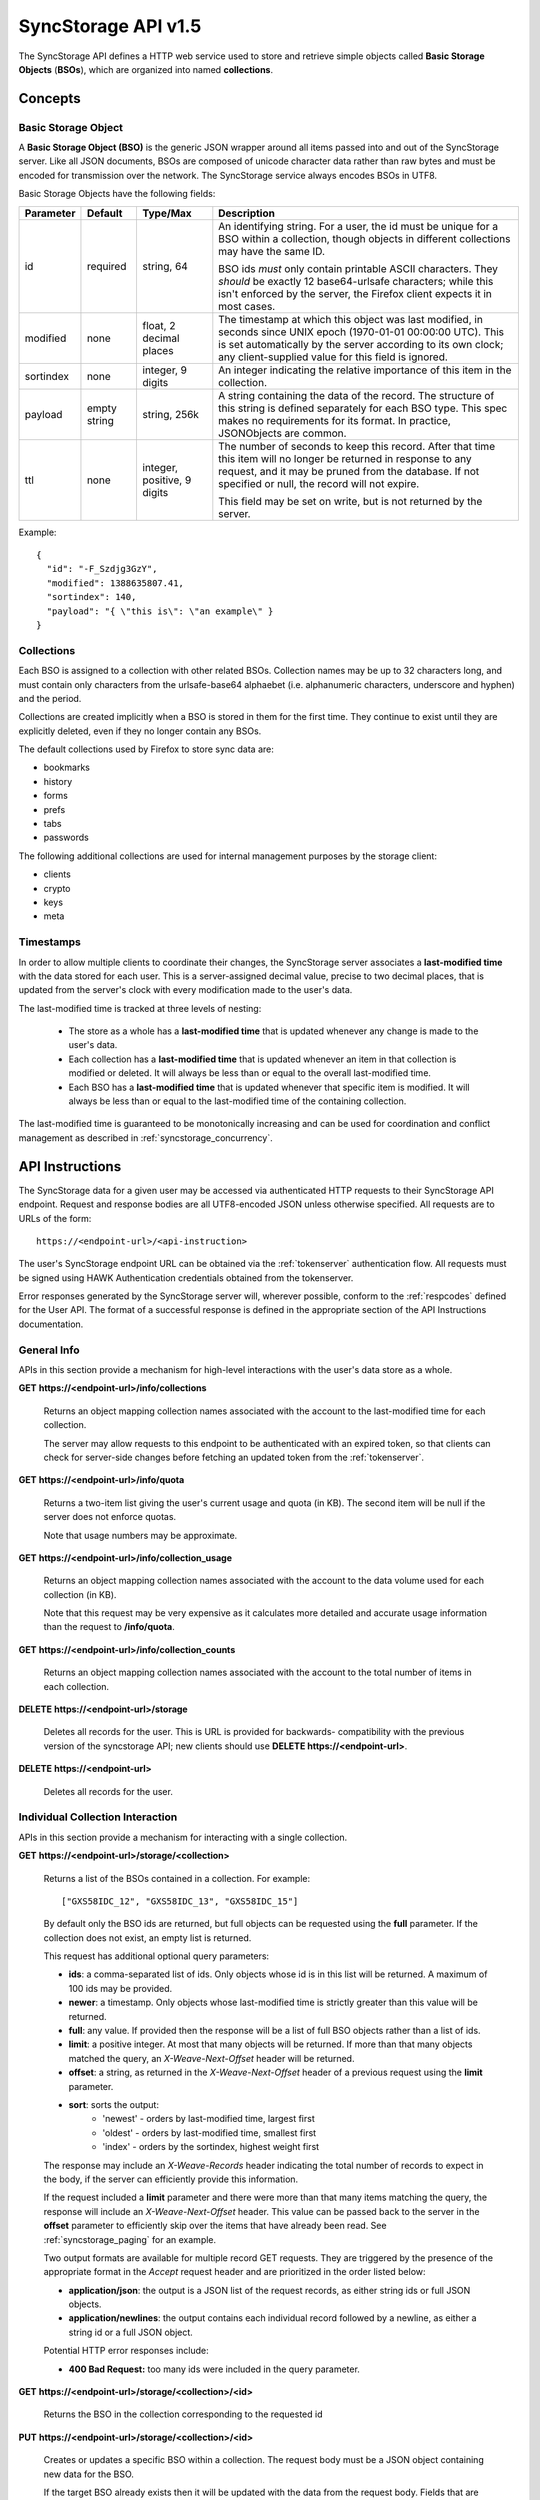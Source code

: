 .. _server_syncstorage_api_15:

====================
SyncStorage API v1.5
====================

The SyncStorage API defines a HTTP web service used to store and retrieve
simple objects called **Basic Storage Objects** (**BSOs**), which are organized
into named **collections**.


Concepts
========

.. _syncstorage_bso:

Basic Storage Object
--------------------

A **Basic Storage Object (BSO)** is the generic JSON wrapper around all
items passed into and out of the SyncStorage server. Like all JSON documents,
BSOs are composed of unicode character data rather than raw bytes and must
be encoded for transmission over the network.  The SyncStorage service always
encodes BSOs in UTF8.

Basic Storage Objects have the following fields:


+---------------+-----------+------------+---------------------------------------------------------------+
| Parameter     | Default   | Type/Max   |  Description                                                  |
+===============+===========+============+===============================================================+
| id            | required  |  string,   | An identifying string. For a user, the id must be unique for  |
|               |           |  64        | a BSO within a collection, though objects in different        |
|               |           |            | collections may have the same ID.                             |
|               |           |            |                                                               |
|               |           |            | BSO ids *must* only contain printable ASCII characters.  They |
|               |           |            | *should* be exactly 12 base64-urlsafe characters; while this  |
|               |           |            | isn't enforced by the server, the Firefox client expects it   |
|               |           |            | in most cases.                                                |
+---------------+-----------+------------+---------------------------------------------------------------+
| modified      | none      | float,     | The timestamp at which this object was last modified, in      |
|               |           | 2 decimal  | seconds since UNIX epoch (1970-01-01 00:00:00 UTC).           |
|               |           | places     | This is set automatically by the server according to its own  |
|               |           |            | clock; any client-supplied value for this field is ignored.   |
+---------------+-----------+------------+---------------------------------------------------------------+
| sortindex     | none      | integer,   | An integer indicating the relative importance of this item in |
|               |           | 9 digits   | the collection.                                               |
+---------------+-----------+------------+---------------------------------------------------------------+
| payload       | empty     | string,    | A string containing the data of the record. The structure of  |
|               | string    | 256k       | this string is defined separately for each BSO type. This     |
|               |           |            | spec makes no requirements for its format. In practice,       |
|               |           |            | JSONObjects are common.                                       |
+---------------+-----------+------------+---------------------------------------------------------------+
| ttl           | none      | integer,   | The number of seconds to keep this record. After that time    |
|               |           | positive,  | this item will no longer be returned in response to any       |
|               |           | 9 digits   | request, and it may be pruned from the database.  If not      |
|               |           |            | specified or null, the record will not expire.                |
|               |           |            |                                                               |
|               |           |            | This field may be set on write, but is not returned by the    |
|               |           |            | server.                                                       |
+---------------+-----------+------------+---------------------------------------------------------------+


Example::

    {
      "id": "-F_Szdjg3GzY",
      "modified": 1388635807.41,
      "sortindex": 140,
      "payload": "{ \"this is\": \"an example\" }
    }


Collections
-----------

Each BSO is assigned to a collection with other related BSOs. Collection names
may be up to 32 characters long, and must contain only characters from the
urlsafe-base64 alphaebet (i.e. alphanumeric characters, underscore and hyphen)
and the period.

Collections are created implicitly when a BSO is stored in them for the first
time.  They continue to exist until they are explicitly deleted, even if they
no longer contain any BSOs.

The default collections used by Firefox to store sync data are:

* bookmarks
* history
* forms
* prefs
* tabs
* passwords

The following additional collections are used for internal management purposes
by the storage client:

* clients
* crypto
* keys
* meta


Timestamps
----------

In order to allow multiple clients to coordinate their changes, the SyncStorage
server associates a **last-modified time** with the data stored for each user.
This is a server-assigned decimal value, precise to two decimal places, that is updated
from the server's clock with every modification made to the user's data.

The last-modified time is tracked at three levels of nesting:

    * The store as a whole has a **last-modified time** that is updated whenever
      any change is made to the user's data.
    * Each collection has a **last-modified time** that is updated whenever an item
      in that collection is modified or deleted. It will always be less than or
      equal to the overall last-modified time.
    * Each BSO has a **last-modified time** that is updated whenever that specific
      item is modified.   It will always be less than or equal to the last-modified
      time of the containing collection.

The last-modified time is guaranteed to be monotonically increasing and can be
used for coordination and conflict management as described in
:ref:`syncstorage_concurrency`.


API Instructions
================


The SyncStorage data for a given user may be accessed via authenticated
HTTP requests to their SyncStorage API endpoint.  Request and response bodies
are all UTF8-encoded JSON unless otherwise specified.  All requests are to
URLs of the form::


    https://<endpoint-url>/<api-instruction>

The user's SyncStorage endpoint URL can be obtained via the :ref:`tokenserver`
authentication flow.  All requests must be signed using HAWK Authentication
credentials obtained from the tokenserver.

Error responses generated by the SyncStorage server will, wherever possible,
conform to the :ref:`respcodes` defined for the User API.
The format of a successful response is defined in the appropriate section
of the API Instructions documentation.

General Info
------------

APIs in this section provide a mechanism for high-level interactions with
the user's data store as a whole.


**GET** **https://<endpoint-url>/info/collections**

    Returns an object mapping collection names associated with the account to
    the last-modified time for each collection.

    The server may allow requests to this endpoint to be authenticated with
    an expired token, so that clients can check for server-side changes before
    fetching an updated token from the :ref:`tokenserver`.


**GET** **https://<endpoint-url>/info/quota**

    Returns a two-item list giving the user's current usage and quota
    (in KB).  The second item will be null if the server does not enforce
    quotas.

    Note that usage numbers may be approximate.


**GET** **https://<endpoint-url>/info/collection_usage**

    Returns an object mapping collection names associated with the account to
    the data volume used for each collection (in KB).

    Note that this request may be very expensive as it calculates more
    detailed and accurate usage information than the request to
    **/info/quota**.


**GET** **https://<endpoint-url>/info/collection_counts**

    Returns an object mapping collection names associated with the account to
    the total number of items in each collection.


**DELETE** **https://<endpoint-url>/storage**

    Deletes all records for the user.  This is URL is provided for backwards-
    compatibility with the previous version of the syncstorage API; new clients
    should use **DELETE https://<endpoint-url>**.


**DELETE** **https://<endpoint-url>**

    Deletes all records for the user.


Individual Collection Interaction
---------------------------------

APIs in this section provide a mechanism for interacting with a single
collection.

**GET** **https://<endpoint-url>/storage/<collection>**

    Returns a list of the BSOs contained in a collection.  For example::

        ["GXS58IDC_12", "GXS58IDC_13", "GXS58IDC_15"]

    By default only the BSO ids are returned, but full objects can be requested
    using the **full** parameter.  If the collection does not exist, an empty
    list is returned.

    This request has additional optional query parameters:

    - **ids**: a comma-separated list of ids. Only objects whose id is in this
      list will be returned.  A maximum of 100 ids may be provided.

    - **newer**: a timestamp. Only objects whose last-modified time is
      strictly greater than this value will be returned.

    - **full**: any value.  If provided then the response will be a list of
      full BSO objects rather than a list of ids.

    - **limit**: a positive integer. At most that many objects will be
      returned. If more than that many objects matched the query, an
      *X-Weave-Next-Offset* header will be returned.

    - **offset**: a string, as returned in the *X-Weave-Next-Offset* header of
      a previous request using the **limit** parameter.

    - **sort**: sorts the output:
       - 'newest' - orders by last-modified time, largest first
       - 'oldest' - orders by last-modified time, smallest first
       - 'index' - orders by the sortindex, highest weight first

    The response may include an *X-Weave-Records* header indicating the
    total number of records to expect in the body, if the server can
    efficiently provide this information.

    If the request included a **limit** parameter and there were more than
    that many items matching the query, the response will include an
    *X-Weave-Next-Offset* header.  This value can be passed back to the server in
    the **offset** parameter to efficiently skip over the items that have
    already been read.  See :ref:`syncstorage_paging` for an example.

    Two output formats are available for multiple record GET requests.
    They are triggered by the presence of the appropriate format in the
    *Accept* request header and are prioritized in the order listed below:

    - **application/json**: the output is a JSON list of the request records,
      as either string ids or full JSON objects.
    - **application/newlines**: the output contains each individual record
      followed by a newline, as either a string id or a full JSON object.

    Potential HTTP error responses include:

    - **400 Bad Request:**  too many ids were included in the query parameter.


**GET** **https://<endpoint-url>/storage/<collection>/<id>**

    Returns the BSO in the collection corresponding to the requested id


**PUT** **https://<endpoint-url>/storage/<collection>/<id>**

    Creates or updates a specific BSO within a collection.
    The request body must be a JSON object containing new data for the BSO.

    If the target BSO already exists then it will be updated with the data
    from the request body.  Fields that are not provided in the request body
    will not be overwritten, so it is possible to e.g. update the `ttl` field
    of a BSO without re-submitting its `payload`.  Fields that are explicitly
    set to `null` in the request body will be set to their default value
    by the server.

    If the target BSO does not exist, then fields that are not provided in
    the request body will be set to their default value by the server.

    This request may include the *X-If-Unmodified-Since* header to
    avoid overwriting the data if it has been changed since the client
    fetched it.

    Successful responses will return the new last-modified time for the
    collection.

    Note that the server may impose a limit on the amount of data submitted
    for storage in a single BSO.

    Potential HTTP error responses include:

    - **400 Bad Request:**  the user has exceeded their storage quota.
    - **413 Request Entity Too Large:**  the object is larger than the
      server is willing to store.


**POST** **https://<endpoint-url>/storage/<collection>**

    Takes a list of BSOs in the request body and iterates over them,
    effectively doing a series of individual PUTs with the same timestamp.

    Each BSO record in the request body must include an "id" field, and the
    corresponding BSO will be created or updated according to the semantics
    of a **PUT** request targeting that specific record.  In particular,
    this means that fields not provided in the request body will not be
    overwritten on BSOs that already exist.

    Successful responses will contain a JSON object with details of success
    or failure for each BSO.  It will have the following keys:

    - **modified:** the new last-modified time for the updated items.
    - **success:** a (possibly empty) list of ids of BSOs that were
      successfully stored.
    - **failed:** a (possibly empty) object whose keys are the ids of BSOs
      that were not stored successfully, and whose values are lists of strings
      describing possible reasons for the failure.

    For example::

        {
         "modified": 1233702554.25,
         "success": ["GXS58IDC_12", "GXS58IDC_13", "GXS58IDC_15",
                     "GXS58IDC_16", "GXS58IDC_18", "GXS58IDC_19"],
         "failed": {"GXS58IDC_11": ["invalid ttl"],
                    "GXS58IDC_14": ["invalid sortindex"]}
        }

    Posted BSOs whose ids do not appear in either "success" or "failed"
    should be treated as having failed for an unspecified reason.

    Two input formats are available for multiple record POST requests,
    selected by the *Content-Type* header of the request:

    - **application/json**: the input is a JSON list of objects, one for
      for each BSO in the request.

    - **application/newlines**: each BSO is sent as a separate JSON object
      followed by a newline.

    For backwards-compatibility with existing clients, the server will also
    treat **text/plain** input as JSON.

    Note that the server may impose a limit on the total amount of data
    included in the request, and/or may decline to process more than a certain
    number of BSOs in a single request.  The default limit on the number
    of BSOs per request is 100.

    Potential HTTP error responses include:

    - **400 Bad Request:**  the user has exceeded their storage quota.
    - **413 Request Entity Too Large:**  the request contains more data than the
      server is willing to process in a single batch.


**DELETE** **https://<endpoint-url>/storage/<collection>**

    Deletes an entire collection.

    After executing this request, the collection will not appear
    in the output of **GET /info/collections** and calls to
    **GET /storage/<collection>** will return an empty list.


**DELETE** **https://<endpoint-url>/storage/<collection>?ids=<ids>**

    Deletes multiple BSOs from a collection with a single request.

    This request takes a parameter to select which items to delete:

    - **ids**: deletes BSOs from the collection whose ids that are in
      the provided comma-separated list.  A maximum of 100 ids may be
      provided.

    The collection itself will still exist on the server after executing
    this request.  Even if all the BSOs in the collection are deleted, it
    will receive an updated last-modified time, appear in the output of
    **GET /info/collections**, and be readable via **GET /storage/<collection>**

    Successful responses will have a JSON object body with field "modified"
    giving the new last-modified time for the collection.

    Potential HTTP error responses include:

    - **400 Bad Request:**  too many ids were included in the query parameter.


**DELETE** **https://<endpoint-url>/storage/<collection>/<id>**

    Deletes the BSO at the given location.


Request Headers
===============

**X-If-Modified-Since**

    This header may be added to any GET request, set to a decimal timestamp.
    If the last-modified time of the target resource is less than or equal to
    the time given in this header, then a **304 Not Modified** response will
    be returned and re-transmission of the unchanged data will be avoided.

    It is similar to the standard HTTP **If-Modified-Since** header, but the
    value is a decimal timestamp rather than a HTTP-format date.

    If the value of this header is not a valid positive decimal value, or if the
    **X-If-Unmodified-Since** header is also present, then a **400 Bad Request**
    response will be returned.


**X-If-Unmodified-Since**

    This header may be added to any request to a collection or item, set to a
    decimal timestamp.  If the last-modified time of the target resource is
    greater than the time given, the request will fail with a
    **412 Precondition Failed** response.

    It is similar to the standard HTTP **If-Unmodified-Since** header, but the
    value is a decimal timestamp rather than a HTTP-format date.

    If the value of this header is not a valid positive decimal value, or if the
    **X-If-Modified-Since** header is also present, then a **400 Bad Request**
    response will be returned.


Response Headers
================

**Retry-After**

    When sent together with an HTTP 503 status code, this header signifies that
    the server is undergoing maintenance. The client should not attempt any
    further requests to the server for the number of seconds specified in
    the header value.

    When sent together with a HTTP 409 status code, this header gives the time
    after which the conflicting edits are expected to complete.  Clients should
    wait until at least this time before retrying the request.

**X-Weave-Backoff**

    This header may be sent to indicate that the server is under heavy load
    but is still capable of servicing requests.  Unlike the **Retry-After**
    header, **X-Weave-Backoff** may be included with any type of response, including
    a **200 OK**.

    Clients should perform the minimum number of additional requests required
    to maintain consistency of their stored data, then not attempt any further
    requests for the number of seconds specified in the header value.

**X-Last-Modified**

    This header gives the last-modified time of the target resource
    as seen during processing of the request, and will be included in all
    success responses (200, 201, 204).  When given in response to a write
    request, this will be equal to the server's current time and to the new
    last-modified time of any BSOs created or changed by the request.

    It is similar to the standard HTTP **Last-Modified** header, but the value
    is a decimal timestamp rather than a HTTP-format date.

**X-Weave-Timestamp**

    This header will be sent back with all responses, indicating the current
    timestamp on the server.  When given in response to a write request, this
    will be equal to the new timestamp value of any BSOs created or changed
    by that request.

    It is similar to the standard HTTP **Date** header, but the value is
    a decimal timestamp rather than a HTTP-format date.

**X-Weave-Records**

    This header may be sent back with multi-record responses, to indicate the
    total number of records included in the response.

**X-Weave-Next-Offset**

    This header may be sent back with multi-record responses where the request
    included a **limit** parameter.  Its presence indicates that the number of
    available records exceeded the given limit.  The value from this header
    can be passed back in the **offset** parameter to retrieve additional
    records.

    The value of this header will always be a string of characters from the
    urlsafe-base64 alphabet.  The specific contents of the string are an
    implementation detail of the server, so clients should treat it as an
    opaque token.

**X-Weave-Quota-Remaining**

    This header may be returned in response to write requests, indicating
    the amount of storage space remaining for the user (in KB).  It will
    not be returned if quotas are not enabled on the server.

**X-Weave-Alert**

    This header may be returned in response to any request, and contains
    potential warning messages, information, or other alerts.

    If the first character of the header is not "{" then it is intended to
    be a human-readable string that may be included in logs.

    If the first character of the header is "{" then it is a JSON object
    signalling impending shutdown of the service.  It will contain the
    following fields:

        * **code:** one of the strings "soft-eol" or "hard-eol".
        * **message:** a human-readable message that may be included in logs.
        * **url:** a URL at which more information is available.


HTTP status codes
=================

Since the syncstorage protocol is implemented on top of HTTP, clients should be
prepared to deal gracefully with any valid HTTP response.  This section serves
to highlight the response codes that explicitly form part of the syncstorage
protocol.

**200 OK**

    The request was processed successfully, and the server is returning
    useful information in the response body.


**304 Not Modified**

    For requests that include the *X-If-Modified-Since* header, this
    response code indicates that the resource has not been modified.  The
    client should continue to use its local copy of the data.


**400 Bad Request**

    The request itself or the data supplied along with the request is invalid
    and could not be processed by the server.  For example, this response will
    be returned if a header value is incorrectly formatted or if a JSON request
    body cannot be parsed.

    If the response has a *Content-Type* of **application/json** then the body
    will be an integer response code as documented in :ref:`respcodes`.


**401 Unauthorized**

    The authentication credentials are invalid on this node. This may be caused
    by a node reassignment or by an expired/invalid auth token. The client
    should check with the tokenserver whether the user's endpoint URL has changed.
    If it has changed, the current sync is to be aborted and should be retried
    against the new endpoint URL.


**404 Not Found**

    The requested resource could not be found. This may be returned for **GET**
    and **DELETE** requests on non-existent items.  Non-existent collections
    do not trigger a **404 Not Found** for backwards-compatibility reasons.


**405 Method Not Allowed**

    The request URL does not support the specific request method.  For example,
    attempting a PUT request to /info/quota would produce a 405 response.


**409 Conflict**

    The write request (PUT, POST, DELETE) has been rejected due conflicting
    changes made by another client, either to the target resource itself or
    to a related resource.  The server cannot currently complete the request
    without violating its consistency guarantees.

    The client should retry the request after accounting for any changes
    introduced by other clients.

    This response may include a *Retry-After* header indicating the time after
    which the conflicting edits are expected to complete.  If present, clients
    should wait at least this many seconds before retrying the request.


**412 Precondition Failed**

    For requests that included the *X-If-Unmodified-Since* header, this
    response code indicates that the resource has in fact been modified more
    recently than the given time.  The requested write operation will not have
    been performed.


**413 Request Entity Too Large**

    The body submitted with a write request (PUT, POST) was larger than the
    server is willing to accept.  For multi-record POST requests, the client
    should retry by sending the records in smaller batches.


**415 Unsupported Media Type**

    The Content-Type header submitted with a write request (PUT, POST)
    specified a data format that is not supported by the server.


**503 Service Unavailable**

    Indicates that the server is undergoing maintenance.  Such a response will
    include a  *Retry-After* header, and the client should not attempt
    another sync for the number of seconds specified in the header value.
    The response body may contain a JSON string describing the server's status
    or error.

**513 Service Decommissioned**

    Indicates that the service has been decommissioned, and presumably replaced
    with a new and better service using some as-yet-undesigned protocol.
    This response will include an *X-Weave-Alert* header whose value is a
    JSON object with the following fields:

        * **code:** the string "hard-eol".
        * **message:** a human-readable message that may be included in logs.
        * **url:** a URL at which more information is available.

    The client should display an appropriate message to the user and cease
    any further attempts to use the service.


.. _syncstorage_concurrency:

Concurrency and Conflict Management
===================================

The SyncStorage service allows multiple clients to synchronize data via
a shared server without requiring inter-client coordination or blocking.
To achieve proper synchronization without skipping or overwriting data,
clients are expected to use timestamp-driven coordination features such
as **X-Last-Modified** and **X-If-Unmodified-Since**.

The server guarantees a strictly consistent and monotonically-increasing
timestamp across the user's stored data.  Any request that alters the
contents of a collection will cause the last-modified time to increase.
Any BSOs added or modified by such a request will have their "modified" field
set to the updated timestamp.

Conceptually, each write request will perform the following operations as
an atomic unit:

  * Read the current time `T`, and check that it's greater than the overall
    last-modified time for the user's data.  If not then return a **409 Conflict**.
  * Create any new BSOs as specified by the request, setting their "modified"
    field to `T`.
  * Modify any existing BSOs as specified by the request, setting their
    "modified" field to `T`.
  * Delete any BSOs as specified by the request.
  * Set the last-modified time for the collection to `T`.
  * Set the overall last-modified time for the user's data to `T`.
  * Generate a **200 OK** response with the **X-Last-Modified** and
    **X-Weave-Timestamp** headers set to `T`.

While write requests from different clients may be processed concurrently
by the server, they will appear to the clients to have occurred sequentially,
instantaneously and atomically according to the above sequence.

To avoid having the server transmit data that has not changed since the last
request, clients should set the **X-If-Modified-Since** header and/or
the **newer** parameter to the last known value of **X-Last-Modified**
on the target resource.

To avoid overwriting changes made by others, clients should set the
**X-If-Unmodified-Since** header to the last known value of
**X-Last-Modified** on the target resource.


Examples
========

Example: polling for changes to a BSO
-------------------------------------

To efficiently check for changes to an individual BSO, use
**GET /storage/<collection>/<id>** with the **X-If-Modified-Since**
header set to the last known value of **X-Last-Modified** for that
item. This will return the updated item if it has been changed since the last
request, and give a **304 Not Modified** response if it has not::

    last_modified = 0
    while True:
        headers = {"X-If-Modified-Since": last_modified}
        r = server.get("/collection/id", headers)
        if r.status != 304:
            print " MODIFIED ITEM: ", r.json_body
            last_modified = r.headers["X-Last-Modified"]


Example: polling for changes to a collection
--------------------------------------------

To efficiently poll the server for changes within a collection, use
**GET /storage/<collection>** with the **newer** parameter set to the last
known value of **X-Last-Modified** for that collection.  This will
return only the BSOs that have been added or changed since the last request::

    last_modified = 0
    while True:
        r = server.get("/collection?newer=" + last_modified)
        for item in r.json_body["items"]:
            print "MODIFIED ITEM: ", item
        last_modified = r.headers["X-Last-Modified"]


Example: safely updating items in a collection
----------------------------------------------

To update items in a collection without overwriting any changes made
by other clients, use **POST /storage/<collection>** with the
**X-If-Unmodified-Since** header set to the last known value of
**X-Last-Modified** for that collection. If other clients have made
changes to the collection since the last request, the write will fail with
a **412 Precondition Failed** response::

    r = server.get("/collection")
    last_modified = r.headers["X-Last-Modified"]

    bsos = generate_changes_to_the_collection()

    headers = {"X-If-Unmodified-Since": last_modified}
    r = server.post("/collection", bsos, headers)
    if r.status == 412:
        print "WRITE FAILED DUE TO CONCURRENT EDITS"

The client may choose to abort the write, or to merge the changes from the
server and re-try with an updated value of **X-Last-Modified**.

A similar technique can be used to safely update a single BSO using
**PUT /storage/<collection>/<id>**.


Example: creating a BSO only if it does not exist
-------------------------------------------------

To specify that a BSO should be created only if it does not already exist,
use the **X-If-Unmodified-Since** header with the special value of 0::

    headers = {"X-If-Unmodified-Since": "0"}
    r = server.put("/collection/item", data, headers)
    if r.status == 412:
        print "ITEM ALREADY EXISTS"


.. _syncstorage_paging:

Example: paging through a large set of items
--------------------------------------------

The syncstorage server allows efficient paging through a large set of items
by using the **limit** and **offset** parameters.

Clients should begin by issuing a **GET /storage/<collection>?limit=<LIMIT>**
request, which will return up to *<LIMIT>* items.  If there were additional
items matching the query, the response will include an *X-Weave-Next-Offset* header
to let subsequent requests skip over the items that were just returned.

To fetch additional items, repeat the request using the value from
*X-Weave-Next-Offset* as the **offset** parameter.  If the response includes a new
*X-Weave-Next-Offset* value, then there are yet more items to be fetched and the
process should be repeated; if it does not then all available items have been
returned.

To guard against other clients making concurrent changes to the
collection, this technique should always be combined with the
**X-If-Unmodified-Since** header as shown below::

    r = server.get("/collection?limit=100")
    print "GOT ITEMS: ", r.json_body["items"]

    last_modified = r.headers["X-Last-Modified"]
    next_offset = r.headers.get("X-Weave-Next-Offset")

    while next_offset:
        headers = {"X-If-Unmodified-Since": last_modified}
        r = server.get("/collection?limit=100&offset=" + next_offset, headers)

        if r.status == 412:
            print "COLLECTION WAS MODIFIED WHILE READING ITEMS"
            break

        print "GOT ITEMS: ", r.json_body["items"]
        next_offset = r.headers.get("X-Weave-Next-Offset")


Changes from v1.1
=================

The following is a summary of protocol changes from
:ref:`server_storage_api_11` along with a justification for each change:

+-------------------------------------------+---------------------------------------------------+
| What Changed                              | Why                                               |
+===========================================+===================================================+
| Authentication is now performed using     | This supports authentication via Firefox Accounts |
| a BrowserID-based tokenserver flow and    | and allows us to iterate the details of that      |
| HAWK Access Authentication.               | flow without changing the sync protocol.          |
+-------------------------------------------+---------------------------------------------------+
| The structure of the endpoint URL is      | This was unnecessary coupling and clients do      |
| no longer specified, and should be        | not need to change/configure components of the    |
| considered an implementation detail.      | endpoint URL.  URL handling must change already   |
|                                           | to support TokenServer-based authentication.      |
+-------------------------------------------+---------------------------------------------------+
| The datatypes and defaults of BSO         | This reflects current server behavior, and seems  |
| fields are more precisely specified.      | prudent to specify more explicitly.               |
+-------------------------------------------+---------------------------------------------------+
| The BSO fields "parentid" and             | These were deprecated in version 1.1 and are not  |
| "predecessorid" have been removed along   | in active use in current versions of Firefox.     |
| with any related query parameters.        |                                                   |
+-------------------------------------------+---------------------------------------------------+
| The 'application/whoisi' output format    | This is not used in any current versions of       |
| has been removed.                         | Firefox.                                          |
+-------------------------------------------+---------------------------------------------------+
| The previously-undocumented               | This actually *is* used so we better document it. |
| *X-Weave-Quota-Remaining* header has been |                                                   |
| documented.                               |                                                   |
+-------------------------------------------+---------------------------------------------------+
| The *X-Confirm-Delete* header has been    | This is sent unconditionally by current client    |
| removed.                                  | code, and is therefore useless.  Existing client  |
|                                           | code can safely continue to send it, and it will  |
|                                           | be ignored by the server.                         |
+-------------------------------------------+---------------------------------------------------+
| The *X-Weave-Alert* header has grown      | This is already implemented in current Firefox so |
| additional semantics related to service   | we better document it.                            |
| end-of-life announcements.                |                                                   |
+-------------------------------------------+---------------------------------------------------+
| **GET /storage/collection** no longer     | These are not in active use in current versions   |
| accepts 'older', 'index_above' or         | of Firefox, and impose additional requirements on |
| 'index_below'                             | the server that may limit operational flexibility.|
+-------------------------------------------+---------------------------------------------------+
| **DELETE /storage/collection** no longer  | These are not in active use in current versions   |
| accepts query parameters other than 'ids' | of Firefox, are not all implemented correctly in  |
|                                           | the current server, and impose additional         |
|                                           | requirements on the server that may limit         |
|                                           | operational flexibility.                          |
+-------------------------------------------+---------------------------------------------------+
| **POST /storage/collection** now accepts  | This matches nicely with 'application/newlines'   |
| 'application/newlines' input in addition  | as supported already in response bodies, and may  |
| to 'application/json'.                    | enable more efficient request streaming in future.|
|                                           | Existing client code doesn't need to change.      |
+-------------------------------------------+---------------------------------------------------+
| The **offset** parameter is now an opaque | The parameter is not in active use in current     |
| server-generated value, and clients must  | versions of Firefox, and its existing semantics   |
| not create their own values for it.       | are difficult to implement efficiently on the     |
|                                           | server.  This change allows for more efficient    |
|                                           | pagination of results in future client code.      |
+-------------------------------------------+---------------------------------------------------+
| The *X-Last-Modified* header has been     | This has slightly different semantics to the      |
| added.                                    | *X-Weave-Timestamp* header and may be used by     |
|                                           | future clients for better conflict management.    |
|                                           | Existing client code doesn't need to change.      |
+-------------------------------------------+---------------------------------------------------+
| The *X-If-Modified-Since* header has been | Existing client code doesn't need to change, but  |
| added and can be used on all GET requests.| will allow future client code to avoid            |
|                                           | transmission of redundant data.                   |
+-------------------------------------------+---------------------------------------------------+
| The *X-If-Unmodified-Since* header can be | Existing client code doesn't need to change, but  |
| used on some GET request.                 | will allow future client code to detect changes   |
|                                           | during paginated fetching of results.             |
+-------------------------------------------+---------------------------------------------------+
| The server may reject concurrent write    | This **will** be visible to existing client code, |
| attempts with a **409 Conflict**.         | but can be handled like a **503** error.  It lets |
|                                           | the server provide much stronger consistency      |
|                                           | guarantees that will improve overall robustness   |
|                                           | of the service.                                   |
+-------------------------------------------+---------------------------------------------------+

